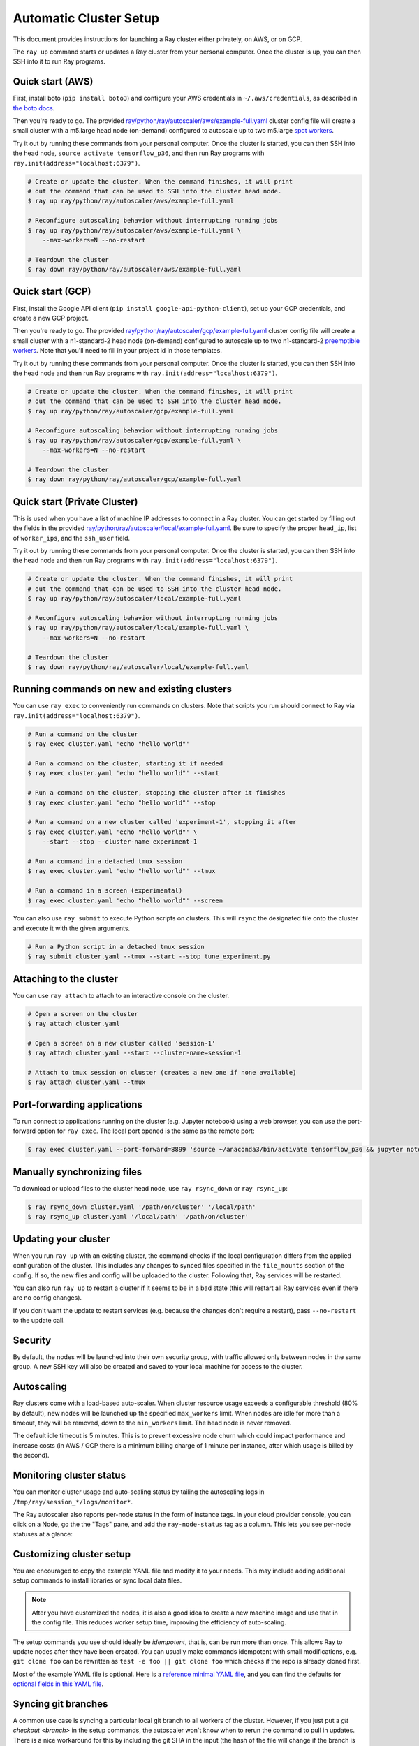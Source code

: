 Automatic Cluster Setup
=======================

This document provides instructions for launching a Ray cluster either privately, on AWS, or on GCP.

The ``ray up`` command starts or updates a Ray cluster from your personal computer. Once the cluster is up, you can then SSH into it to run Ray programs.

Quick start (AWS)
-----------------

First, install boto (``pip install boto3``) and configure your AWS credentials in ``~/.aws/credentials``,
as described in `the boto docs <http://boto3.readthedocs.io/en/latest/guide/configuration.html>`__.

Then you're ready to go. The provided `ray/python/ray/autoscaler/aws/example-full.yaml <https://github.com/ray-project/ray/tree/master/python/ray/autoscaler/aws/example-full.yaml>`__ cluster config file will create a small cluster with a m5.large head node (on-demand) configured to autoscale up to two m5.large `spot workers <https://aws.amazon.com/ec2/spot/>`__.

Try it out by running these commands from your personal computer. Once the cluster is started, you can then
SSH into the head node, ``source activate tensorflow_p36``, and then run Ray programs with ``ray.init(address="localhost:6379")``.

.. code-block:: bash

    # Create or update the cluster. When the command finishes, it will print
    # out the command that can be used to SSH into the cluster head node.
    $ ray up ray/python/ray/autoscaler/aws/example-full.yaml

    # Reconfigure autoscaling behavior without interrupting running jobs
    $ ray up ray/python/ray/autoscaler/aws/example-full.yaml \
        --max-workers=N --no-restart

    # Teardown the cluster
    $ ray down ray/python/ray/autoscaler/aws/example-full.yaml

Quick start (GCP)
-----------------

First, install the Google API client (``pip install google-api-python-client``), set up your GCP credentials, and create a new GCP project.

Then you're ready to go. The provided `ray/python/ray/autoscaler/gcp/example-full.yaml <https://github.com/ray-project/ray/tree/master/python/ray/autoscaler/gcp/example-full.yaml>`__ cluster config file will create a small cluster with a n1-standard-2 head node (on-demand) configured to autoscale up to two n1-standard-2 `preemptible workers <https://cloud.google.com/preemptible-vms/>`__. Note that you'll need to fill in your project id in those templates.

Try it out by running these commands from your personal computer. Once the cluster is started, you can then
SSH into the head node and then run Ray programs with ``ray.init(address="localhost:6379")``.

.. code-block:: bash

    # Create or update the cluster. When the command finishes, it will print
    # out the command that can be used to SSH into the cluster head node.
    $ ray up ray/python/ray/autoscaler/gcp/example-full.yaml

    # Reconfigure autoscaling behavior without interrupting running jobs
    $ ray up ray/python/ray/autoscaler/gcp/example-full.yaml \
        --max-workers=N --no-restart

    # Teardown the cluster
    $ ray down ray/python/ray/autoscaler/gcp/example-full.yaml

Quick start (Private Cluster)
-----------------------------

This is used when you have a list of machine IP addresses to connect in a Ray cluster. You can get started by filling out the fields in the provided `ray/python/ray/autoscaler/local/example-full.yaml <https://github.com/ray-project/ray/tree/master/python/ray/autoscaler/local/example-full.yaml>`__.
Be sure to specify the proper ``head_ip``, list of ``worker_ips``, and the ``ssh_user`` field.

Try it out by running these commands from your personal computer. Once the cluster is started, you can then
SSH into the head node and then run Ray programs with ``ray.init(address="localhost:6379")``.

.. code-block:: bash

    # Create or update the cluster. When the command finishes, it will print
    # out the command that can be used to SSH into the cluster head node.
    $ ray up ray/python/ray/autoscaler/local/example-full.yaml

    # Reconfigure autoscaling behavior without interrupting running jobs
    $ ray up ray/python/ray/autoscaler/local/example-full.yaml \
        --max-workers=N --no-restart

    # Teardown the cluster
    $ ray down ray/python/ray/autoscaler/local/example-full.yaml

Running commands on new and existing clusters
---------------------------------------------

You can use ``ray exec`` to conveniently run commands on clusters. Note that scripts you run should connect to Ray via ``ray.init(address="localhost:6379")``.

.. code-block:: bash

    # Run a command on the cluster
    $ ray exec cluster.yaml 'echo "hello world"'

    # Run a command on the cluster, starting it if needed
    $ ray exec cluster.yaml 'echo "hello world"' --start

    # Run a command on the cluster, stopping the cluster after it finishes
    $ ray exec cluster.yaml 'echo "hello world"' --stop

    # Run a command on a new cluster called 'experiment-1', stopping it after
    $ ray exec cluster.yaml 'echo "hello world"' \
        --start --stop --cluster-name experiment-1

    # Run a command in a detached tmux session
    $ ray exec cluster.yaml 'echo "hello world"' --tmux

    # Run a command in a screen (experimental)
    $ ray exec cluster.yaml 'echo "hello world"' --screen

You can also use ``ray submit`` to execute Python scripts on clusters. This will ``rsync`` the designated file onto the cluster and execute it with the given arguments.

.. code-block:: bash

    # Run a Python script in a detached tmux session
    $ ray submit cluster.yaml --tmux --start --stop tune_experiment.py


Attaching to the cluster
------------------------

You can use ``ray attach`` to attach to an interactive console on the cluster.

.. code-block:: bash

    # Open a screen on the cluster
    $ ray attach cluster.yaml

    # Open a screen on a new cluster called 'session-1'
    $ ray attach cluster.yaml --start --cluster-name=session-1

    # Attach to tmux session on cluster (creates a new one if none available)
    $ ray attach cluster.yaml --tmux


Port-forwarding applications
----------------------------

To run connect to applications running on the cluster (e.g. Jupyter notebook) using a web browser, you can use the port-forward option for ``ray exec``. The local port opened is the same as the remote port:

.. code-block:: bash

    $ ray exec cluster.yaml --port-forward=8899 'source ~/anaconda3/bin/activate tensorflow_p36 && jupyter notebook --port=8899'

Manually synchronizing files
----------------------------

To download or upload files to the cluster head node, use ``ray rsync_down`` or ``ray rsync_up``:

.. code-block:: bash

    $ ray rsync_down cluster.yaml '/path/on/cluster' '/local/path'
    $ ray rsync_up cluster.yaml '/local/path' '/path/on/cluster'

Updating your cluster
---------------------

When you run ``ray up`` with an existing cluster, the command checks if the local configuration differs from the applied configuration of the cluster. This includes any changes to synced files specified in the ``file_mounts`` section of the config. If so, the new files and config will be uploaded to the cluster. Following that, Ray services will be restarted.

You can also run ``ray up`` to restart a cluster if it seems to be in a bad state (this will restart all Ray services even if there are no config changes).

If you don't want the update to restart services (e.g. because the changes don't require a restart), pass ``--no-restart`` to the update call.

Security
--------

By default, the nodes will be launched into their own security group, with traffic allowed only between nodes in the same group. A new SSH key will also be created and saved to your local machine for access to the cluster.

Autoscaling
-----------

Ray clusters come with a load-based auto-scaler. When cluster resource usage exceeds a configurable threshold (80% by default), new nodes will be launched up the specified ``max_workers`` limit. When nodes are idle for more than a timeout, they will be removed, down to the ``min_workers`` limit. The head node is never removed.

The default idle timeout is 5 minutes. This is to prevent excessive node churn which could impact performance and increase costs (in AWS / GCP there is a minimum billing charge of 1 minute per instance, after which usage is billed by the second).

Monitoring cluster status
-------------------------

You can monitor cluster usage and auto-scaling status by tailing the autoscaling
logs in ``/tmp/ray/session_*/logs/monitor*``.

The Ray autoscaler also reports per-node status in the form of instance tags. In your cloud provider console, you can click on a Node, go the the "Tags" pane, and add the ``ray-node-status`` tag as a column. This lets you see per-node statuses at a glance:

.. image:: autoscaler-status.png

Customizing cluster setup
-------------------------

You are encouraged to copy the example YAML file and modify it to your needs. This may include adding additional setup commands to install libraries or sync local data files.

.. note:: After you have customized the nodes, it is also a good idea to create a new machine image and use that in the config file. This reduces worker setup time, improving the efficiency of auto-scaling.

The setup commands you use should ideally be *idempotent*, that is, can be run more than once. This allows Ray to update nodes after they have been created. You can usually make commands idempotent with small modifications, e.g. ``git clone foo`` can be rewritten as ``test -e foo || git clone foo`` which checks if the repo is already cloned first.

Most of the example YAML file is optional. Here is a `reference minimal YAML file <https://github.com/ray-project/ray/tree/master/python/ray/autoscaler/aws/example-minimal.yaml>`__, and you can find the defaults for `optional fields in this YAML file <https://github.com/ray-project/ray/tree/master/python/ray/autoscaler/aws/example-full.yaml>`__.

Syncing git branches
--------------------

A common use case is syncing a particular local git branch to all workers of the cluster. However, if you just put a `git checkout <branch>` in the setup commands, the autoscaler won't know when to rerun the command to pull in updates. There is a nice workaround for this by including the git SHA in the input (the hash of the file will change if the branch is updated):

.. code-block:: yaml

    file_mounts: {
        "/tmp/current_branch_sha": "/path/to/local/repo/.git/refs/heads/<YOUR_BRANCH_NAME>",
    }

    setup_commands:
        - test -e <REPO_NAME> || git clone https://github.com/<REPO_ORG>/<REPO_NAME>.git
        - cd <REPO_NAME> && git fetch && git checkout `cat /tmp/current_branch_sha`

This tells ``ray up`` to sync the current git branch SHA from your personal computer to a temporary file on the cluster (assuming you've pushed the branch head already). Then, the setup commands read that file to figure out which SHA they should checkout on the nodes. Note that each command runs in its own session. The final workflow to update the cluster then becomes just this:

1. Make local changes to a git branch
2. Commit the changes with ``git commit`` and ``git push``
3. Update files on your Ray cluster with ``ray up``

Common cluster configurations
-----------------------------

The ``example-full.yaml`` configuration is enough to get started with Ray, but for more compute intensive workloads you will want to change the instance types to e.g. use GPU or larger compute instance by editing the yaml file. Here are a few common configurations:

**GPU single node**: use Ray on a single large GPU instance.

.. code-block:: yaml

    max_workers: 0
    head_node:
        InstanceType: p2.8xlarge

**Docker**: Specify docker image. This executes all commands on all nodes in the docker container,
and opens all the necessary ports to support the Ray cluster. It will also automatically install
Docker if Docker is not installed. This currently does not have GPU support.

.. code-block:: yaml

    docker:
        image: tensorflow/tensorflow:1.5.0-py3
        container_name: ray_docker

**Mixed GPU and CPU nodes**: for RL applications that require proportionally more
CPU than GPU resources, you can use additional CPU workers with a GPU head node.

.. code-block:: yaml

    max_workers: 10
    head_node:
        InstanceType: p2.8xlarge
    worker_nodes:
        InstanceType: m4.16xlarge

**Autoscaling CPU cluster**: use a small head node and have Ray auto-scale
workers as needed. This can be a cost-efficient configuration for clusters with
bursty workloads. You can also request spot workers for additional cost savings.

.. code-block:: yaml

    min_workers: 0
    max_workers: 10
    head_node:
        InstanceType: m4.large
    worker_nodes:
        InstanceMarketOptions:
            MarketType: spot
        InstanceType: m4.16xlarge

**Autoscaling GPU cluster**: similar to the autoscaling CPU cluster, but
with GPU worker nodes instead.

.. code-block:: yaml

    min_workers: 0  # NOTE: older Ray versions may need 1+ GPU workers (#2106)
    max_workers: 10
    head_node:
        InstanceType: m4.large
    worker_nodes:
        InstanceMarketOptions:
            MarketType: spot
        InstanceType: p2.xlarge


External Node Provider
--------------------------

Ray also supports external node providers (check `node_provider.py <https://github.com/ray-project/ray/tree/master/python/ray/autoscaler/node_provider.py>`__ implementation).
You can specify the external node provider using the yaml config:

.. code-block:: yaml

    provider:
        type: external
        module: mypackage.myclass

The module needs to be in the format `package.provider_class` or `package.sub_package.provider_class`.

Additional Cloud providers
--------------------------

To use Ray autoscaling on other Cloud providers or cluster management systems, you can implement the ``NodeProvider`` interface (~100 LOC) and register it in `node_provider.py <https://github.com/ray-project/ray/tree/master/python/ray/autoscaler/node_provider.py>`__. Contributions are welcome!

Questions or Issues?
--------------------

You can post questions or issues or feedback through the following channels:

1. `ray-dev@googlegroups.com`_: For discussions about development or any general
   questions and feedback.
2. `StackOverflow`_: For questions about how to use Ray.
3. `GitHub Issues`_: For bug reports and feature requests.

.. _`ray-dev@googlegroups.com`: https://groups.google.com/forum/#!forum/ray-dev
.. _`StackOverflow`: https://stackoverflow.com/questions/tagged/ray
.. _`GitHub Issues`: https://github.com/ray-project/ray/issues
